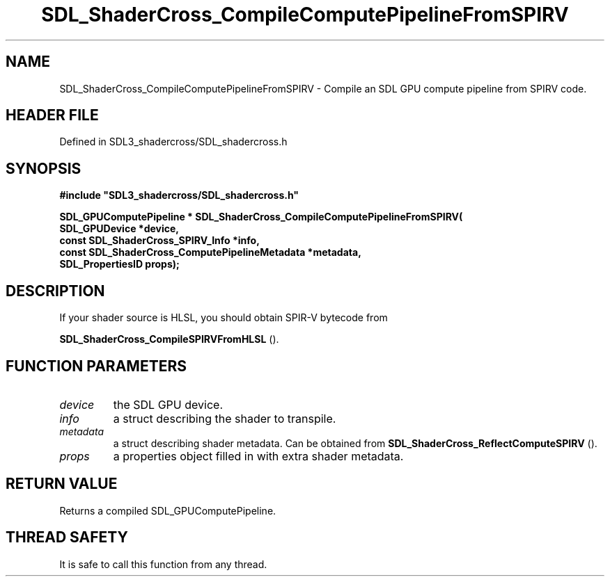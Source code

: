 .\" This manpage content is licensed under Creative Commons
.\"  Attribution 4.0 International (CC BY 4.0)
.\"   https://creativecommons.org/licenses/by/4.0/
.\" This manpage was generated from SDL_shadercross's wiki page for SDL_ShaderCross_CompileComputePipelineFromSPIRV:
.\"   https://wiki.libsdl.org/SDL_shadercross/SDL_ShaderCross_CompileComputePipelineFromSPIRV
.\" Generated with SDL/build-scripts/wikiheaders.pl
.\"  revision 392d12a
.\" Please report issues in this manpage's content at:
.\"   https://github.com/libsdl-org/sdlwiki/issues/new
.\" Please report issues in the generation of this manpage from the wiki at:
.\"   https://github.com/libsdl-org/SDL/issues/new?title=Misgenerated%20manpage%20for%20SDL_ShaderCross_CompileComputePipelineFromSPIRV
.\" SDL_shadercross can be found at https://libsdl.org/projects/SDL_shadercross
.de URL
\$2 \(laURL: \$1 \(ra\$3
..
.if \n[.g] .mso www.tmac
.TH SDL_ShaderCross_CompileComputePipelineFromSPIRV 3 "SDL_shadercross 3.0.0" "SDL_shadercross" "SDL_shadercross3 FUNCTIONS"
.SH NAME
SDL_ShaderCross_CompileComputePipelineFromSPIRV \- Compile an SDL GPU compute pipeline from SPIRV code\[char46]
.SH HEADER FILE
Defined in SDL3_shadercross/SDL_shadercross\[char46]h

.SH SYNOPSIS
.nf
.B #include \(dqSDL3_shadercross/SDL_shadercross.h\(dq
.PP
.BI "SDL_GPUComputePipeline * SDL_ShaderCross_CompileComputePipelineFromSPIRV(
.BI "    SDL_GPUDevice *device,
.BI "    const SDL_ShaderCross_SPIRV_Info *info,
.BI "    const SDL_ShaderCross_ComputePipelineMetadata *metadata,
.BI "    SDL_PropertiesID props);
.fi
.SH DESCRIPTION
If your shader source is HLSL, you should obtain SPIR-V bytecode from

.BR SDL_ShaderCross_CompileSPIRVFromHLSL
()\[char46]

.SH FUNCTION PARAMETERS
.TP
.I device
the SDL GPU device\[char46]
.TP
.I info
a struct describing the shader to transpile\[char46]
.TP
.I metadata
a struct describing shader metadata\[char46] Can be obtained from 
.BR SDL_ShaderCross_ReflectComputeSPIRV
()\[char46]
.TP
.I props
a properties object filled in with extra shader metadata\[char46]
.SH RETURN VALUE
Returns a compiled SDL_GPUComputePipeline\[char46]

.SH THREAD SAFETY
It is safe to call this function from any thread\[char46]


